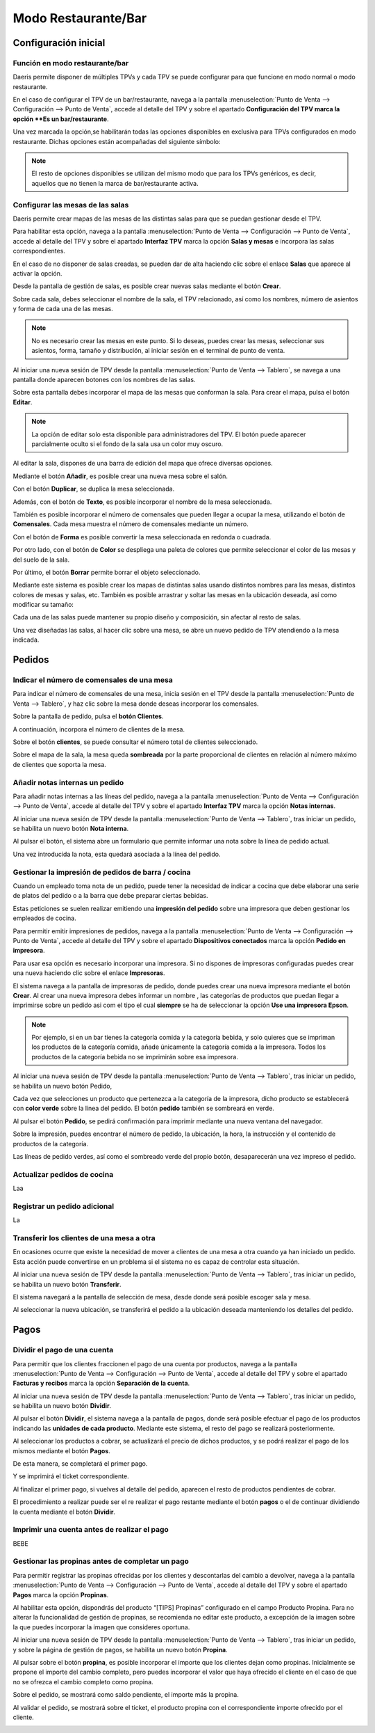 ============================
Modo Restaurante/Bar
============================

Configuración inicial
======================

Función en modo restaurante/bar
--------------------------------

Daeris permite disponer de múltiples TPVs y cada TPV se puede configurar para que funcione en modo normal o
modo restaurante.

En el caso de configurar el TPV de un bar/restaurante, navega a la pantalla
:menuselection:`Punto de Venta --> Configuración --> Punto de Venta`, accede al detalle
del TPV y sobre el apartado **Configuración del TPV marca la opción **Es un bar/restaurante**.

.. image:: restaurante/activar.png
   :align: center
   :alt: Es un bar/restaurante

Una vez marcada la opción,se habilitarán todas las opciones disponibles en exclusiva para TPVs configurados en modo
restaurante. Dichas opciones están acompañadas del siguiente símbolo:

.. image:: restaurante/simbolo.png
   :align: center
   :alt: Opciones TPV bar/restaurante

.. note::
   El resto de opciones disponibles se utilizan del mismo modo que para los TPVs genéricos, es decir, aquellos que no tienen la marca de bar/restaurante activa.

Configurar las mesas de las salas
-----------------------------------

Daeris permite crear mapas de las mesas de las distintas salas para que se puedan gestionar desde el TPV.

.. image:: restaurante/mesas00.png
   :align: center
   :alt: Gestión de la mesa

Para habilitar esta opción, navega a la pantalla :menuselection:`Punto de Venta --> Configuración --> Punto de Venta`, accede al detalle
del TPV y sobre el apartado **Interfaz TPV** marca la opción **Salas y mesas** e incorpora las salas
correspondientes.

.. image:: restaurante/mesas01.png
   :align: center
   :alt: Gestión de la mesa

En el caso de no disponer de salas creadas, se pueden dar de alta haciendo clic sobre el enlace **Salas** que aparece
al activar la opción.

.. image:: restaurante/mesas02.png
   :align: center
   :alt: Salas

Desde la pantalla de gestión de salas, es posible crear nuevas salas mediante el botón **Crear**.

.. image:: restaurante/mesas03.png
   :align: center
   :alt: Crear sala

Sobre cada sala, debes seleccionar el nombre de la sala, el TPV relacionado, así como los nombres, número de
asientos y forma de cada una de las mesas.

.. image:: restaurante/mesas04.png
   :align: center
   :alt: Formulario de detalle de la sala

.. note::
   No es necesario crear las mesas en este punto. Si lo deseas, puedes crear las mesas, seleccionar sus asientos, forma, tamaño y distribución, al iniciar sesión en el terminal de punto de venta.

Al iniciar una nueva sesión de TPV desde la pantalla :menuselection:`Punto de Venta --> Tablero`,
se navega a una pantalla donde aparecen botones con los nombres de las salas.

Sobre esta pantalla debes incorporar el mapa de las mesas que conforman la sala.
Para crear el mapa, pulsa el botón **Editar**.

.. note::
   La opción de editar solo esta disponible para administradores del TPV. El botón puede aparecer parcialmente oculto si el fondo de la sala usa un color muy oscuro.

.. image:: restaurante/mesas05.png
   :align: center
   :alt: Editar sala

Al editar la sala, dispones de una barra de edición del mapa que ofrece diversas opciones.

.. image:: restaurante/mesas06.png
   :align: center
   :alt: Opciones de edición de la sala

Mediante el botón **Añadir**, es posible crear una nueva mesa sobre el salón.

.. image:: restaurante/mesas07.png
   :align: center
   :alt: Añadir mesa

Con el botón **Duplicar**, se duplica la mesa seleccionada.

.. image:: restaurante/mesas08.png
   :align: center
   :alt: Duplicar mesa

Además, con el botón de **Texto**, es posible incorporar el nombre de la mesa seleccionada.

.. image:: restaurante/mesas09.png
   :align: center
   :alt: Nombre de la mesa

También es posible incorporar el número de comensales que pueden llegar a ocupar la mesa, utilizando el botón
de **Comensales**. Cada mesa muestra el número de comensales mediante un número.

.. image:: restaurante/mesas10.png
   :align: center
   :alt: Número de asientos de la mesa

Con el botón de **Forma** es posible convertir la mesa seleccionada en redonda o cuadrada.

.. image:: restaurante/mesas11.png
   :align: center
   :alt: Forma de la mesa

Por otro lado, con el botón de **Color** se despliega una paleta de colores que permite seleccionar el color de
las mesas y del suelo de la sala.

.. image:: restaurante/mesas12.png
   :align: center
   :alt: Color de la sala

Por último, el botón **Borrar** permite borrar el objeto seleccionado.

.. image:: restaurante/mesas13.png
   :align: center
   :alt: Borrar mesa

Mediante este sistema es posible crear los mapas de distintas salas usando distintos nombres para las mesas,
distintos colores de mesas y salas, etc. También es posible arrastrar y soltar las mesas en la ubicación deseada, así como modificar su tamaño:

.. image:: restaurante/mesas14.png
   :align: center
   :alt: Salón del TPV

Cada una de las salas puede mantener su propio diseño y composición, sin afectar al resto de salas.

.. image:: restaurante/mesas15.png
   :align: center
   :alt: Salón del TPV

Una vez diseñadas las salas, al hacer clic sobre una mesa, se abre un nuevo pedido de TPV atendiendo a la mesa
indicada.

.. image:: restaurante/mesas16.png
   :align: center
   :alt: Nuevo pedido del TPV

Pedidos
=============


Indicar el número de comensales de una mesa 
--------------------------------------------

Para indicar el número de comensales de una mesa, inicia sesión en el TPV desde la pantalla
:menuselection:`Punto de Venta --> Tablero`, y haz clic sobre la mesa donde deseas incorporar los comensales.

.. image:: restaurante/comensales01.png
   :align: center
   :alt: Mesa del salón del TPV

Sobre la pantalla de pedido, pulsa el **botón Clientes**.

.. image:: restaurante/comensales02.png
   :align: center
   :alt: Clientes de la mesa

A continuación, incorpora el número de clientes de la mesa.

.. image:: restaurante/comensales03.png
   :align: center
   :alt: Clientes de la mesa

Sobre el botón **clientes**, se puede consultar el número total de clientes seleccionado.

.. image:: restaurante/comensales04.png
   :align: center
   :alt: Clientes de la mesa

Sobre el mapa de la sala, la mesa queda **sombreada** por la parte proporcional de clientes en relación al
número máximo de clientes que soporta la mesa.

.. image:: restaurante/comensales05.png
   :align: center
   :alt: Clientes de la mesa en el salón


Añadir notas internas un pedido
---------------------------------

Para añadir notas internas a las líneas del pedido,
navega a la pantalla :menuselection:`Punto de Venta --> Configuración --> Punto de Venta`, accede al detalle
del TPV y sobre el apartado **Interfaz TPV** marca la opción **Notas internas**.

.. image:: restaurante/notas01.png
   :align: center
   :alt: Notas de la línea de pedido

Al iniciar una nueva sesión de TPV desde la pantalla :menuselection:`Punto de Venta --> Tablero`,
tras iniciar un pedido, se habilita un nuevo botón **Nota interna**.

.. image:: restaurante/notas02.png
   :align: center
   :alt: Nota

Al pulsar el botón, el sistema abre un formulario que permite informar una nota sobre la línea de pedido actual.

.. image:: restaurante/notas03.png
   :align: center
   :alt: Añadir nota interna

Una vez introducida la nota, esta quedará asociada a la línea del pedido.

.. image:: restaurante/notas04.png
   :align: center
   :alt: Nota del pedido

Gestionar la impresión de pedidos de barra / cocina
----------------------------------------------------

Cuando un empleado toma nota de un pedido, puede tener la necesidad de indicar a cocina que debe elaborar
una serie de platos del pedido o a la barra que debe preparar ciertas bebidas.

Estas peticiones se suelen realizar emitiendo una **impresión del pedido** sobre una impresora que deben gestionar los
empleados de cocina.

Para permitir emitir impresiones de pedidos, navega a la pantalla :menuselection:`Punto de Venta --> Configuración --> Punto de Venta`, accede al detalle
del TPV y sobre el apartado **Dispositivos conectados** marca la opción **Pedido en impresora**.

.. image:: restaurante/imprimir01.png
   :align: center
   :alt: Impresora de recibos

Para usar esa opción es necesario incorporar una impresora. Si no dispones de impresoras configuradas
puedes crear una nueva haciendo clic sobre el enlace **Impresoras**.

.. image:: restaurante/imprimir02.png
   :align: center
   :alt: Impresoras

El sistema navega a la pantalla de impresoras de pedido, donde puedes crear una nueva impresora mediante el botón
**Crear**. Al crear una nueva impresora debes informar un nombre , las categorías de productos que puedan llegar
a imprimirse sobre un pedido asi com el tipo el cual **siempre** se ha de seleccionar la opción **Use una impresora Epson**.

.. note::
   Por ejemplo, si en un bar tienes la categoría comida y la categoría bebida, y solo quieres que se impriman los productos de la categoría comida, añade únicamente la categoría comida a la impresora. Todos los productos de la categoría bebida no se imprimirán sobre esa impresora.

.. image:: restaurante/imprimir03.png
   :align: center
   :alt: Detalle de la impresora

Al iniciar una nueva sesión de TPV desde la pantalla :menuselection:`Punto de Venta --> Tablero`, tras iniciar
un pedido, se habilita un nuevo botón Pedido,

.. image:: restaurante/imprimir04.png
   :align: center
   :alt: Pedido

Cada vez que selecciones un producto que pertenezca a la categoría de la impresora, dicho producto se establecerá
con **color verde** sobre la línea del pedido. El botón **pedido** también se sombreará en verde.

.. image:: restaurante/imprimir05.png
   :align: center
   :alt: Pedido de impresora

Al pulsar el botón **Pedido**, se pedirá confirmación para imprimir mediante una nueva ventana del navegador.

.. image:: restaurante/imprimir06.png
   :align: center
   :alt: Imprimir pedido

Sobre la impresión, puedes encontrar el número de pedido, la ubicación, la hora, la instrucción y el contenido
de productos de la categoría.

.. image:: restaurante/imprimir07.png
   :align: center
   :alt: Pedido impreso

Las líneas de pedido verdes, así como el sombreado verde del propio botón, desaparecerán una vez impreso el pedido.

.. image:: restaurante/imprimir08.png
   :align: center
   :alt: Líneas del pedido


Actualizar pedidos de cocina
-------------------------------
Laa

Registrar un pedido adicional
------------------------------
La

Transferir los clientes de una mesa a otra
-------------------------------------------
En ocasiones ocurre que existe la necesidad de mover a clientes de una mesa a otra cuando ya han iniciado un pedido.
Esta acción puede convertirse en un problema si el sistema no es capaz de controlar esta situación.

Al iniciar una nueva sesión de TPV desde la pantalla :menuselection:`Punto de Venta --> Tablero`,
tras iniciar un pedido, se habilita un nuevo botón **Transferir**.

.. image:: restaurante/transferir01.png
   :align: center
   :alt: Transferir

El sistema navegará a la pantalla de selección de mesa, desde donde será posible escoger sala y mesa.

.. image:: restaurante/transferir02.png
   :align: center
   :alt: Selección de mesa

Al seleccionar la nueva ubicación, se transferirá el pedido a la ubicación deseada manteniendo los detalles
del pedido.

.. image:: restaurante/transferir03.png
   :align: center
   :alt: Pedido TPV

Pagos
=======

Dividir el pago de una cuenta
-------------------------------
Para permitir que los clientes fraccionen el pago de una cuenta por productos,
navega a la pantalla :menuselection:`Punto de Venta --> Configuración --> Punto de Venta`, accede al detalle
del TPV y sobre el apartado **Facturas y recibos** marca la opción **Separación de la cuenta**.

.. image:: restaurante/separar01.png
   :align: center
   :alt: Dividir la cuenta

Al iniciar una nueva sesión de TPV desde la pantalla :menuselection:`Punto de Venta --> Tablero`, tras iniciar un
pedido, se habilita un nuevo botón **Dividir**.

.. image:: restaurante/separar02.png
   :align: center
   :alt: Dividir

Al pulsar el botón **Dividir**, el sistema navega a la pantalla de pagos, donde será posible efectuar el pago de
los productos indicando las **unidades de cada producto**. Mediante este sistema, el resto del pago se realizará
posteriormente.

.. image:: restaurante/separar03.png
   :align: center
   :alt: Dividir la cuenta

Al seleccionar los productos a cobrar, se actualizará el precio de dichos productos, y se podrá realizar el pago
de los mismos mediante el botón **Pagos**.

.. image:: restaurante/separar04.png
   :align: center
   :alt: Pagos

De esta manera, se completará el primer pago.

.. image:: restaurante/separar05.png
   :align: center
   :alt: Pagos

Y se imprimirá el ticket correspondiente.

.. image:: restaurante/separar06.png
   :align: center
   :alt: Imprimir recibo

Al finalizar el primer pago, si vuelves al detalle del pedido, aparecen el resto de productos pendientes de cobrar.

.. image:: restaurante/separar07.png
   :align: center
   :alt: Dividir la cuenta

El procedimiento a realizar puede ser el re realizar el pago restante mediante el botón **pagos** o el de continuar
dividiendo la cuenta mediante el botón **Dividir**.

Imprimir una cuenta antes de realizar el pago
-------------------------------------------------
BEBE

Gestionar las propinas antes de completar un pago
--------------------------------------------------

Para permitir registrar las propinas ofrecidas por los clientes y descontarlas del cambio a devolver,
navega a la pantalla :menuselection:`Punto de Venta --> Configuración --> Punto de Venta`, accede al detalle
del TPV y sobre el apartado **Pagos** marca la opción **Propinas**.

.. image:: restaurante/propinas01.png
   :align: center
   :alt: Propinas

Al habilitar esta opción, dispondrás del producto “[TIPS] Propinas” configurado en el campo Producto Propina.
Para no alterar la funcionalidad de gestión de propinas, se recomienda no editar este producto, a excepción
de la imagen sobre la que puedes incorporar la imagen que consideres oportuna.

.. image:: restaurante/propinas02.png
   :align: center
   :alt: Propinas

Al iniciar una nueva sesión de TPV desde la pantalla :menuselection:`Punto de Venta --> Tablero`, tras iniciar
un pedido, y sobre la página de gestión de pagos, se habilita un nuevo botón **Propina**.

.. image:: restaurante/propinas03.png
   :align: center
   :alt: Propina

Al pulsar sobre el botón **propina**, es posible incorporar el importe que los clientes dejan como propinas.
Inicialmente se propone el importe del cambio completo, pero puedes incorporar el valor que haya ofrecido el
cliente en el caso de que no se ofrezca el cambio completo como propina.

.. image:: restaurante/propinas04.png
   :align: center
   :alt: Añadir propina

Sobre el pedido, se mostrará como saldo pendiente, el importe más la propina.

.. image:: restaurante/propinas05.png
   :align: center
   :alt: Saldo pendiente

Al validar el pedido, se mostrará sobre el ticket, el producto propina con el correspondiente importe ofrecido
por el cliente.

.. image:: restaurante/propinas06.png
   :align: center
   :alt: Propinas